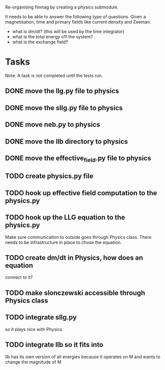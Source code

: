 Re-organising finmag by creating a physics submodule.

It needs to be able to answer the following type of
questions. Given a magnetisation, time and primary
fields like current density and Zeeman:

- what is dm/dt? (this will be used by the time integrator)
- what is the total energy o1f the system?
- what is the exchange field?
  
* Tasks

Note: A task is not completed until the tests run.

** DONE move the llg.py file to physics
   CLOSED: [2014-05-15 Thu 17:56]
** DONE move the sllg.py file to physics
   CLOSED: [2014-05-15 Thu 18:30]
** DONE move neb.py to physics
   CLOSED: [2014-05-15 Thu 18:37]
** DONE move the llb directory to physics
   CLOSED: [2014-05-15 Thu 20:11]
** DONE move the effective_field.py file to physics
   CLOSED: [2014-05-15 Thu 20:43]
** TODO create physics.py file
** TODO hook up effective field computation to the physics.py
** TODO hook up the LLG equation to the physics.py
	Make sure communication to outside goes through
	Physics class. There needs to be infrastructure
	in place to chose the equation.
** TODO create dm/dt in Physics, how does an equation
	connect to it?
** TODO make slonczewski accessible through Physics class
** TODO integrate sllg.py
	so it plays nice with Physics
** TODO integrate llb so it fits into 
   llb has its own version of all energies because
   it operates on M and wants to change the magnitude of M
